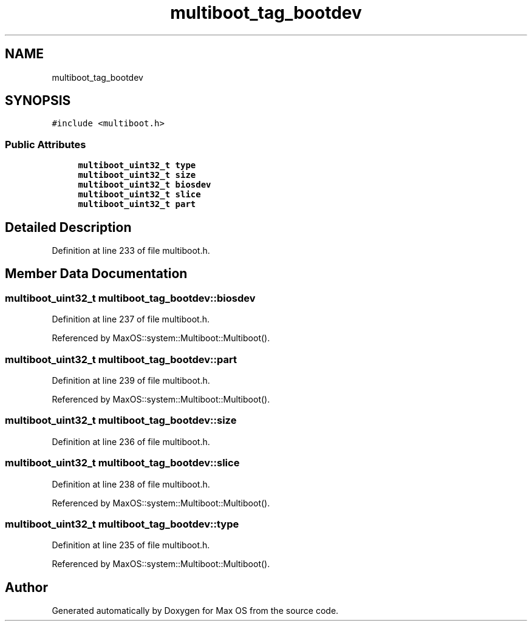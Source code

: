.TH "multiboot_tag_bootdev" 3 "Sat Mar 29 2025" "Version 0.1" "Max OS" \" -*- nroff -*-
.ad l
.nh
.SH NAME
multiboot_tag_bootdev
.SH SYNOPSIS
.br
.PP
.PP
\fC#include <multiboot\&.h>\fP
.SS "Public Attributes"

.in +1c
.ti -1c
.RI "\fBmultiboot_uint32_t\fP \fBtype\fP"
.br
.ti -1c
.RI "\fBmultiboot_uint32_t\fP \fBsize\fP"
.br
.ti -1c
.RI "\fBmultiboot_uint32_t\fP \fBbiosdev\fP"
.br
.ti -1c
.RI "\fBmultiboot_uint32_t\fP \fBslice\fP"
.br
.ti -1c
.RI "\fBmultiboot_uint32_t\fP \fBpart\fP"
.br
.in -1c
.SH "Detailed Description"
.PP 
Definition at line 233 of file multiboot\&.h\&.
.SH "Member Data Documentation"
.PP 
.SS "\fBmultiboot_uint32_t\fP multiboot_tag_bootdev::biosdev"

.PP
Definition at line 237 of file multiboot\&.h\&.
.PP
Referenced by MaxOS::system::Multiboot::Multiboot()\&.
.SS "\fBmultiboot_uint32_t\fP multiboot_tag_bootdev::part"

.PP
Definition at line 239 of file multiboot\&.h\&.
.PP
Referenced by MaxOS::system::Multiboot::Multiboot()\&.
.SS "\fBmultiboot_uint32_t\fP multiboot_tag_bootdev::size"

.PP
Definition at line 236 of file multiboot\&.h\&.
.SS "\fBmultiboot_uint32_t\fP multiboot_tag_bootdev::slice"

.PP
Definition at line 238 of file multiboot\&.h\&.
.PP
Referenced by MaxOS::system::Multiboot::Multiboot()\&.
.SS "\fBmultiboot_uint32_t\fP multiboot_tag_bootdev::type"

.PP
Definition at line 235 of file multiboot\&.h\&.
.PP
Referenced by MaxOS::system::Multiboot::Multiboot()\&.

.SH "Author"
.PP 
Generated automatically by Doxygen for Max OS from the source code\&.

